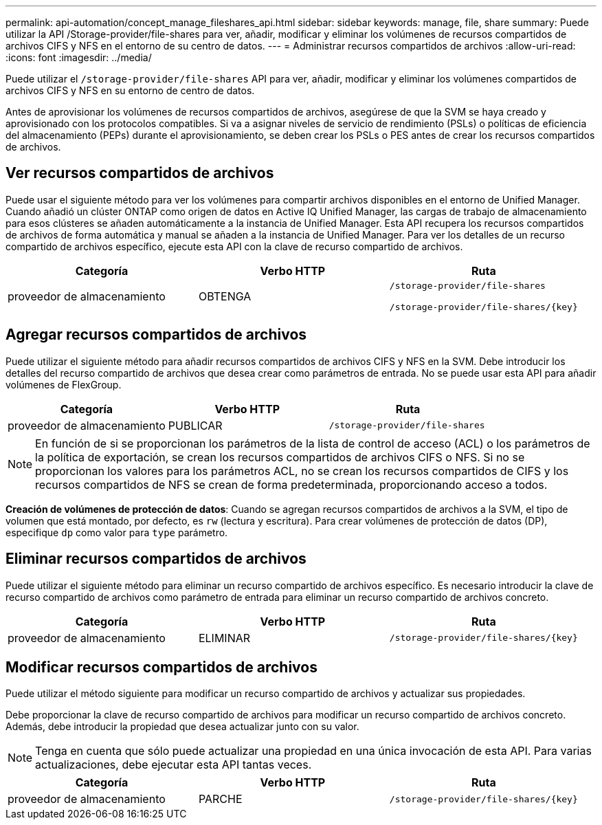 ---
permalink: api-automation/concept_manage_fileshares_api.html 
sidebar: sidebar 
keywords: manage, file, share 
summary: Puede utilizar la API /Storage-provider/file-shares para ver, añadir, modificar y eliminar los volúmenes de recursos compartidos de archivos CIFS y NFS en el entorno de su centro de datos. 
---
= Administrar recursos compartidos de archivos
:allow-uri-read: 
:icons: font
:imagesdir: ../media/


[role="lead"]
Puede utilizar el `/storage-provider/file-shares` API para ver, añadir, modificar y eliminar los volúmenes compartidos de archivos CIFS y NFS en su entorno de centro de datos.

Antes de aprovisionar los volúmenes de recursos compartidos de archivos, asegúrese de que la SVM se haya creado y aprovisionado con los protocolos compatibles. Si va a asignar niveles de servicio de rendimiento (PSLs) o políticas de eficiencia del almacenamiento (PEPs) durante el aprovisionamiento, se deben crear los PSLs o PES antes de crear los recursos compartidos de archivos.



== Ver recursos compartidos de archivos

Puede usar el siguiente método para ver los volúmenes para compartir archivos disponibles en el entorno de Unified Manager. Cuando añadió un clúster ONTAP como origen de datos en Active IQ Unified Manager, las cargas de trabajo de almacenamiento para esos clústeres se añaden automáticamente a la instancia de Unified Manager. Esta API recupera los recursos compartidos de archivos de forma automática y manual se añaden a la instancia de Unified Manager. Para ver los detalles de un recurso compartido de archivos específico, ejecute esta API con la clave de recurso compartido de archivos.

[cols="3*"]
|===
| Categoría | Verbo HTTP | Ruta 


 a| 
proveedor de almacenamiento
 a| 
OBTENGA
 a| 
`/storage-provider/file-shares`

`/storage-provider/file-shares/\{key}`

|===


== Agregar recursos compartidos de archivos

Puede utilizar el siguiente método para añadir recursos compartidos de archivos CIFS y NFS en la SVM. Debe introducir los detalles del recurso compartido de archivos que desea crear como parámetros de entrada. No se puede usar esta API para añadir volúmenes de FlexGroup.

[cols="3*"]
|===
| Categoría | Verbo HTTP | Ruta 


 a| 
proveedor de almacenamiento
 a| 
PUBLICAR
 a| 
`/storage-provider/file-shares`

|===
[NOTE]
====
En función de si se proporcionan los parámetros de la lista de control de acceso (ACL) o los parámetros de la política de exportación, se crean los recursos compartidos de archivos CIFS o NFS. Si no se proporcionan los valores para los parámetros ACL, no se crean los recursos compartidos de CIFS y los recursos compartidos de NFS se crean de forma predeterminada, proporcionando acceso a todos.

====
*Creación de volúmenes de protección de datos*: Cuando se agregan recursos compartidos de archivos a la SVM, el tipo de volumen que está montado, por defecto, es `rw` (lectura y escritura). Para crear volúmenes de protección de datos (DP), especifique `dp` como valor para `type` parámetro.



== Eliminar recursos compartidos de archivos

Puede utilizar el siguiente método para eliminar un recurso compartido de archivos específico. Es necesario introducir la clave de recurso compartido de archivos como parámetro de entrada para eliminar un recurso compartido de archivos concreto.

[cols="3*"]
|===
| Categoría | Verbo HTTP | Ruta 


 a| 
proveedor de almacenamiento
 a| 
ELIMINAR
 a| 
`/storage-provider/file-shares/\{key}`

|===


== Modificar recursos compartidos de archivos

Puede utilizar el método siguiente para modificar un recurso compartido de archivos y actualizar sus propiedades.

Debe proporcionar la clave de recurso compartido de archivos para modificar un recurso compartido de archivos concreto. Además, debe introducir la propiedad que desea actualizar junto con su valor.

[NOTE]
====
Tenga en cuenta que sólo puede actualizar una propiedad en una única invocación de esta API. Para varias actualizaciones, debe ejecutar esta API tantas veces.

====
[cols="3*"]
|===
| Categoría | Verbo HTTP | Ruta 


 a| 
proveedor de almacenamiento
 a| 
PARCHE
 a| 
`/storage-provider/file-shares/\{key}`

|===